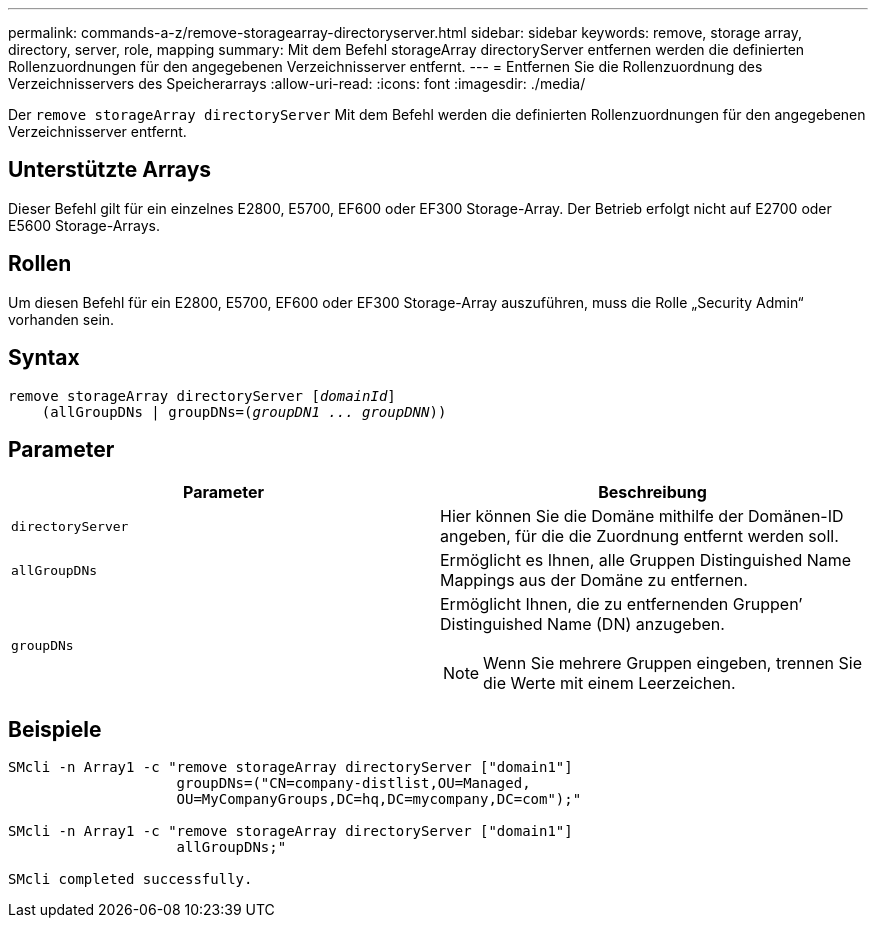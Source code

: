 ---
permalink: commands-a-z/remove-storagearray-directoryserver.html 
sidebar: sidebar 
keywords: remove, storage array, directory, server, role, mapping 
summary: Mit dem Befehl storageArray directoryServer entfernen werden die definierten Rollenzuordnungen für den angegebenen Verzeichnisserver entfernt. 
---
= Entfernen Sie die Rollenzuordnung des Verzeichnisservers des Speicherarrays
:allow-uri-read: 
:icons: font
:imagesdir: ./media/


[role="lead"]
Der `remove storageArray directoryServer` Mit dem Befehl werden die definierten Rollenzuordnungen für den angegebenen Verzeichnisserver entfernt.



== Unterstützte Arrays

Dieser Befehl gilt für ein einzelnes E2800, E5700, EF600 oder EF300 Storage-Array. Der Betrieb erfolgt nicht auf E2700 oder E5600 Storage-Arrays.



== Rollen

Um diesen Befehl für ein E2800, E5700, EF600 oder EF300 Storage-Array auszuführen, muss die Rolle „Security Admin“ vorhanden sein.



== Syntax

[listing, subs="+macros"]
----

remove storageArray directoryServer pass:quotes[[_domainId_]]
    (allGroupDNs | groupDNs=pass:quotes[(_groupDN1 ... groupDNN_))]
----


== Parameter

|===
| Parameter | Beschreibung 


 a| 
`directoryServer`
 a| 
Hier können Sie die Domäne mithilfe der Domänen-ID angeben, für die die Zuordnung entfernt werden soll.



 a| 
`allGroupDNs`
 a| 
Ermöglicht es Ihnen, alle Gruppen Distinguished Name Mappings aus der Domäne zu entfernen.



 a| 
`groupDNs`
 a| 
Ermöglicht Ihnen, die zu entfernenden Gruppen`' Distinguished Name (DN) anzugeben.

[NOTE]
====
Wenn Sie mehrere Gruppen eingeben, trennen Sie die Werte mit einem Leerzeichen.

====
|===


== Beispiele

[listing]
----

SMcli -n Array1 -c "remove storageArray directoryServer ["domain1"]
                    groupDNs=("CN=company-distlist,OU=Managed,
                    OU=MyCompanyGroups,DC=hq,DC=mycompany,DC=com");"

SMcli -n Array1 -c "remove storageArray directoryServer ["domain1"]
                    allGroupDNs;"

SMcli completed successfully.
----